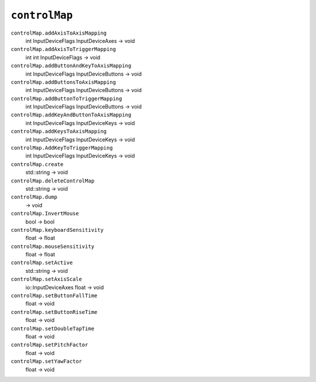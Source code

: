 
``controlMap``
==============

``controlMap.addAxisToAxisMapping``
   int InputDeviceFlags InputDeviceAxes -> void

``controlMap.addAxisToTriggerMapping``
   int int InputDeviceFlags -> void

``controlMap.addButtonAndKeyToAxisMapping``
   int InputDeviceFlags InputDeviceButtons -> void

``controlMap.addButtonsToAxisMapping``
   int InputDeviceFlags InputDeviceButtons -> void

``controlMap.addButtonToTriggerMapping``
   int InputDeviceFlags InputDeviceButtons -> void

``controlMap.addKeyAndButtonToAxisMapping``
   int InputDeviceFlags InputDeviceKeys -> void

``controlMap.addKeysToAxisMapping``
   int InputDeviceFlags InputDeviceKeys -> void

``controlMap.AddKeyToTriggerMapping``
   int InputDeviceFlags InputDeviceKeys -> void

``controlMap.create``
   std::string -> void

``controlMap.deleteControlMap``
   std::string -> void

``controlMap.dump``
   -> void

``controlMap.InvertMouse``
   bool -> bool

``controlMap.keyboardSensitivity``
   float -> float

``controlMap.mouseSensitivity``
   float -> float

``controlMap.setActive``
   std::string -> void

``controlMap.setAxisScale``
   io::InputDeviceAxes float -> void

``controlMap.setButtonFallTime``
   float -> void

``controlMap.setButtonRiseTime``
   float -> void

``controlMap.setDoubleTapTime``
   float -> void

``controlMap.setPitchFactor``
   float -> void

``controlMap.setYawFactor``
   float -> void

